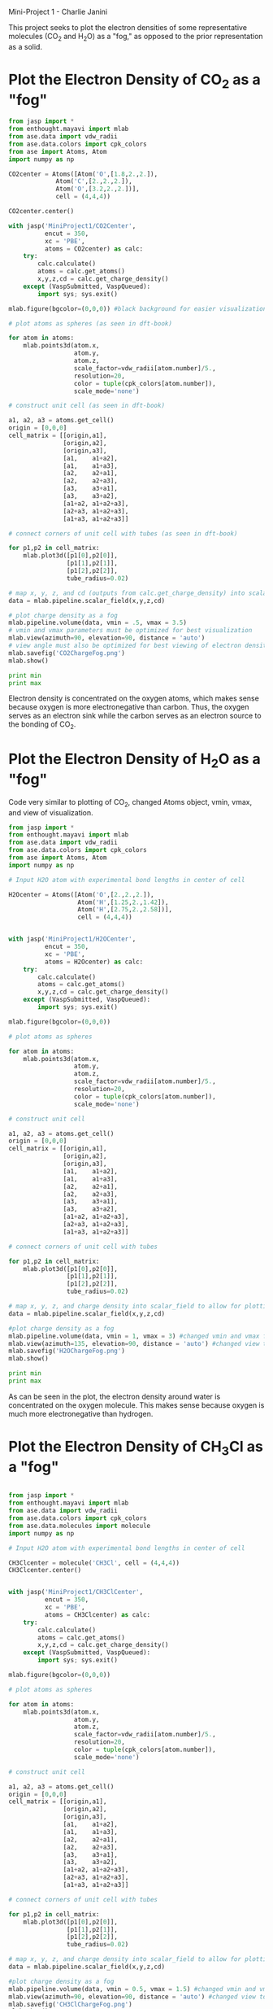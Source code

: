 Mini-Project 1 - Charlie Janini

This project seeks to plot the electron densities of some representative molecules (CO_{2} and H_{2}O) as a "fog," as opposed to the prior representation as a solid.


* Plot the Electron Density of CO_{2} as a "fog"

#+begin_src python
from jasp import *
from enthought.mayavi import mlab
from ase.data import vdw_radii
from ase.data.colors import cpk_colors
from ase import Atoms, Atom
import numpy as np

CO2center = Atoms([Atom('O',[1.8,2.,2.]),
             Atom('C',[2.,2.,2.]),
             Atom('O',[3.2,2.,2.])],
             cell = (4,4,4))

CO2center.center()

with jasp('MiniProject1/CO2Center',
          encut = 350,
          xc = 'PBE',
          atoms = CO2center) as calc:
    try:
        calc.calculate()
        atoms = calc.get_atoms()
        x,y,z,cd = calc.get_charge_density()
    except (VaspSubmitted, VaspQueued):
        import sys; sys.exit()

mlab.figure(bgcolor=(0,0,0)) #black background for easier visualization

# plot atoms as spheres (as seen in dft-book)

for atom in atoms:
    mlab.points3d(atom.x,
                  atom.y,
                  atom.z,
                  scale_factor=vdw_radii[atom.number]/5.,
                  resolution=20,
                  color = tuple(cpk_colors[atom.number]),
                  scale_mode='none')

# construct unit cell (as seen in dft-book)

a1, a2, a3 = atoms.get_cell()
origin = [0,0,0]
cell_matrix = [[origin,a1],
               [origin,a2],
               [origin,a3],
               [a1,    a1+a2],
               [a1,    a1+a3],
               [a2,    a2+a1],
               [a2,    a2+a3],
               [a3,    a3+a1],
               [a3,    a3+a2],
               [a1+a2, a1+a2+a3],
               [a2+a3, a1+a2+a3],
               [a1+a3, a1+a2+a3]]

# connect corners of unit cell with tubes (as seen in dft-book)

for p1,p2 in cell_matrix:
    mlab.plot3d([p1[0],p2[0]],
                [p1[1],p2[1]],
                [p1[2],p2[2]],
                tube_radius=0.02)

# map x, y, z, and cd (outputs from calc.get_charge_density) into scalar_field to allow for plotting
data = mlab.pipeline.scalar_field(x,y,z,cd)

# plot charge density as a fog
mlab.pipeline.volume(data, vmin = .5, vmax = 3.5)
# vmin and vmax parameters must be optimized for best visualization
mlab.view(azimuth=90, elevation=90, distance = 'auto')
# view angle must also be optimized for best viewing of electron density
mlab.savefig('CO2ChargeFog.png')
mlab.show()

print min
print max

#+end_src

#+RESULTS:
: <built-in function min>
: <built-in function max>

[[./CO2ChargeFog.png]]

Electron density is concentrated on the oxygen atoms, which makes sense because oxygen is more electronegative than carbon. Thus, the oxygen serves as an electron sink while the carbon serves as an electron source to the bonding of CO_{2}.

* Plot the Electron Density of H_{2}O as a "fog"
Code very similar to plotting of CO_{2}, changed Atoms object, vmin, vmax, and view of visualization.

#+begin_src python
from jasp import *
from enthought.mayavi import mlab
from ase.data import vdw_radii
from ase.data.colors import cpk_colors
from ase import Atoms, Atom
import numpy as np

# Input H2O atom with experimental bond lengths in center of cell

H2Ocenter = Atoms([Atom('O',[2.,2.,2.]),
                   Atom('H',[1.25,2.,1.42]),
                   Atom('H',[2.75,2.,2.58])],
                   cell = (4,4,4))


with jasp('MiniProject1/H2OCenter',
          encut = 350,
          xc = 'PBE',
          atoms = H2Ocenter) as calc:
    try:
        calc.calculate()
        atoms = calc.get_atoms()
        x,y,z,cd = calc.get_charge_density()
    except (VaspSubmitted, VaspQueued):
        import sys; sys.exit()

mlab.figure(bgcolor=(0,0,0))

# plot atoms as spheres

for atom in atoms:
    mlab.points3d(atom.x,
                  atom.y,
                  atom.z,
                  scale_factor=vdw_radii[atom.number]/5.,
                  resolution=20,
                  color = tuple(cpk_colors[atom.number]),
                  scale_mode='none')

# construct unit cell

a1, a2, a3 = atoms.get_cell()
origin = [0,0,0]
cell_matrix = [[origin,a1],
               [origin,a2],
               [origin,a3],
               [a1,    a1+a2],
               [a1,    a1+a3],
               [a2,    a2+a1],
               [a2,    a2+a3],
               [a3,    a3+a1],
               [a3,    a3+a2],
               [a1+a2, a1+a2+a3],
               [a2+a3, a1+a2+a3],
               [a1+a3, a1+a2+a3]]

# connect corners of unit cell with tubes

for p1,p2 in cell_matrix:
    mlab.plot3d([p1[0],p2[0]],
                [p1[1],p2[1]],
                [p1[2],p2[2]],
                tube_radius=0.02)

# map x, y, z, and charge density into scalar_field to allow for plotting
data = mlab.pipeline.scalar_field(x,y,z,cd)

#plot charge density as a fog
mlab.pipeline.volume(data, vmin = 1, vmax = 3) #changed vmin and vmax from CO_{2} example above
mlab.view(azimuth=135, elevation=90, distance = 'auto') #changed view to make visualization better
mlab.savefig('H2OChargeFog.png')
mlab.show()

print min
print max

#+end_src

#+RESULTS:
: -0.0013805
: 7.9041

[[./H2OChargeFog.png]]

As can be seen in the plot, the electron density around water is concentrated on the oxygen molecule. This makes sense because oxygen is much more electronegative than hydrogen.
* Plot the Electron Density of CH_{3}Cl as a "fog"

#+begin_src python

from jasp import *
from enthought.mayavi import mlab
from ase.data import vdw_radii
from ase.data.colors import cpk_colors
from ase.data.molecules import molecule
import numpy as np

# Input H2O atom with experimental bond lengths in center of cell

CH3Clcenter = molecule('CH3Cl', cell = (4,4,4))
CH3Clcenter.center()


with jasp('MiniProject1/CH3ClCenter',
          encut = 350,
          xc = 'PBE',
          atoms = CH3Clcenter) as calc:
    try:
        calc.calculate()
        atoms = calc.get_atoms()
        x,y,z,cd = calc.get_charge_density()
    except (VaspSubmitted, VaspQueued):
        import sys; sys.exit()

mlab.figure(bgcolor=(0,0,0))

# plot atoms as spheres

for atom in atoms:
    mlab.points3d(atom.x,
                  atom.y,
                  atom.z,
                  scale_factor=vdw_radii[atom.number]/5.,
                  resolution=20,
                  color = tuple(cpk_colors[atom.number]),
                  scale_mode='none')

# construct unit cell

a1, a2, a3 = atoms.get_cell()
origin = [0,0,0]
cell_matrix = [[origin,a1],
               [origin,a2],
               [origin,a3],
               [a1,    a1+a2],
               [a1,    a1+a3],
               [a2,    a2+a1],
               [a2,    a2+a3],
               [a3,    a3+a1],
               [a3,    a3+a2],
               [a1+a2, a1+a2+a3],
               [a2+a3, a1+a2+a3],
               [a1+a3, a1+a2+a3]]

# connect corners of unit cell with tubes

for p1,p2 in cell_matrix:
    mlab.plot3d([p1[0],p2[0]],
                [p1[1],p2[1]],
                [p1[2],p2[2]],
                tube_radius=0.02)

# map x, y, z, and charge density into scalar_field to allow for plotting
data = mlab.pipeline.scalar_field(x,y,z,cd)

#plot charge density as a fog
mlab.pipeline.volume(data, vmin = 0.5, vmax = 1.5) #changed vmin and vmax from CO_{2} example above
mlab.view(azimuth=90, elevation=90, distance = 'auto') #changed view to make visualization better
mlab.savefig('CH3ClChargeFog.png')
mlab.show()

#+end_src

#+RESULTS:

[[./CH3ClChargeFog.png]]

As the figure shows, the majority of the electron density for chloromethane lies on the chlorine atom. Chlorine is highly elecrtonegative compared to carbon and hydrogen. This electron density plot agrees with the experimental fact that chloromethane has a large dipole moment, with the negative end at the chlorine atom.
